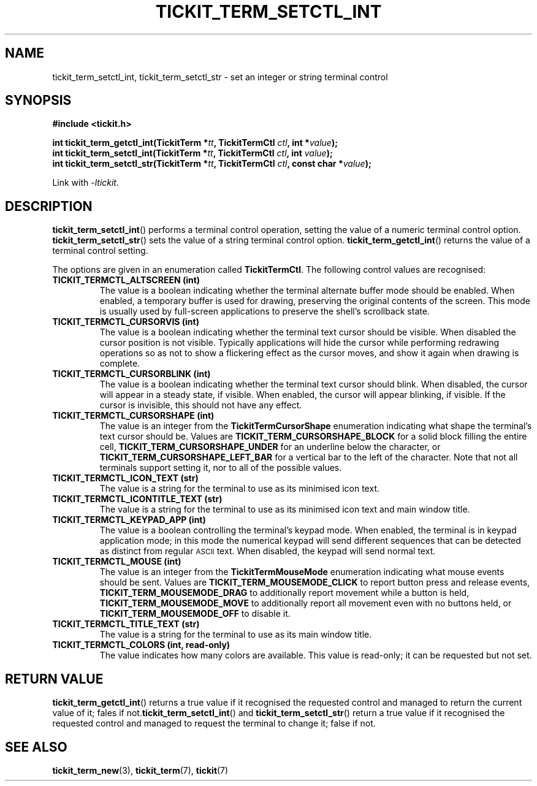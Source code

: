 .TH TICKIT_TERM_SETCTL_INT 3
.SH NAME
tickit_term_setctl_int, tickit_term_setctl_str \- set an integer or string terminal control
.SH SYNOPSIS
.nf
.B #include <tickit.h>
.sp
.BI "int tickit_term_getctl_int(TickitTerm *" tt ", TickitTermCtl " ctl ", int *" value );
.BI "int tickit_term_setctl_int(TickitTerm *" tt ", TickitTermCtl " ctl ", int " value );
.BI "int tickit_term_setctl_str(TickitTerm *" tt ", TickitTermCtl " ctl ", const char *" value );
.fi
.sp
Link with \fI\-ltickit\fP.
.SH DESCRIPTION
\fBtickit_term_setctl_int\fP() performs a terminal control operation, setting the value of a numeric terminal control option. \fBtickit_term_setctl_str\fP() sets the value of a string terminal control option. \fBtickit_term_getctl_int\fP() returns the value of a terminal control setting.
.PP
The options are given in an enumeration called \fBTickitTermCtl\fP. The following control values are recognised:
.in
.TP
.B TICKIT_TERMCTL_ALTSCREEN (int)
The value is a boolean indicating whether the terminal alternate buffer mode should be enabled. When enabled, a temporary buffer is used for drawing, preserving the original contents of the screen. This mode is usually used by full-screen applications to preserve the shell's scrollback state.
.TP
.B TICKIT_TERMCTL_CURSORVIS (int)
The value is a boolean indicating whether the terminal text cursor should be visible. When disabled the cursor position is not visible. Typically applications will hide the cursor while performing redrawing operations so as not to show a flickering effect as the cursor moves, and show it again when drawing is complete.
.TP
.B TICKIT_TERMCTL_CURSORBLINK (int)
The value is a boolean indicating whether the terminal text cursor should blink. When disabled, the cursor will appear in a steady state, if visible. When enabled, the cursor will appear blinking, if visible. If the cursor is invisible, this should not have any effect.
.TP
.B TICKIT_TERMCTL_CURSORSHAPE (int)
The value is an integer from the \fBTickitTermCursorShape\fP enumeration indicating what shape the terminal's text cursor should be. Values are \fBTICKIT_TERM_CURSORSHAPE_BLOCK\fP for a solid block filling the entire cell, \fBTICKIT_TERM_CURSORSHAPE_UNDER\fP for an underline below the character, or \fBTICKIT_TERM_CURSORSHAPE_LEFT_BAR\fP for a vertical bar to the left of the character. Note that not all terminals support setting it, nor to all of the possible values.
.TP
.B TICKIT_TERMCTL_ICON_TEXT (str)
The value is a string for the terminal to use as its minimised icon text.
.TP
.B TICKIT_TERMCTL_ICONTITLE_TEXT (str)
The value is a string for the terminal to use as its minimised icon text and main window title.
.TP
.B TICKIT_TERMCTL_KEYPAD_APP (int)
The value is a boolean controlling the terminal's keypad mode. When enabled, the terminal is in keypad application mode; in this mode the numerical keypad will send different sequences that can be detected as distinct from regular
.SM ASCII
text. When disabled, the keypad will send normal text.
.TP
.B TICKIT_TERMCTL_MOUSE (int)
The value is an integer from the \fBTickitTermMouseMode\fP enumeration indicating what mouse events should be sent. Values are \fBTICKIT_TERM_MOUSEMODE_CLICK\fP to report button press and release events, \fBTICKIT_TERM_MOUSEMODE_DRAG\fP to additionally report movement while a button is held, \fBTICKIT_TERM_MOUSEMODE_MOVE\fP to additionally report all movement even with no buttons held, or \fBTICKIT_TERM_MOUSEMODE_OFF\fP to disable it.
.TP
.B TICKIT_TERMCTL_TITLE_TEXT (str)
The value is a string for the terminal to use as its main window title.
.TP
.B TICKIT_TERMCTL_COLORS (int, read-only)
The value indicates how many colors are available. This value is read-only; it can be requested but not set.
.SH "RETURN VALUE"
\fBtickit_term_getctl_int\fP() returns a true value if it recognised the requested control and managed to return the current value of it; fales if not.\fBtickit_term_setctl_int\fP() and \fBtickit_term_setctl_str\fP() return a true value if it recognised the requested control and managed to request the terminal to change it; false if not.
.SH "SEE ALSO"
.BR tickit_term_new (3),
.BR tickit_term (7),
.BR tickit (7)
